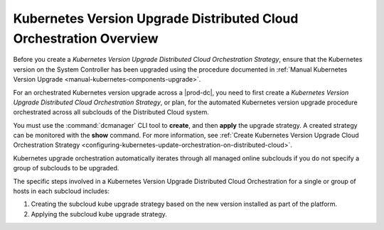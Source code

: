 
.. fez1617811988954
.. _the-kubernetes-distributed-cloud-update-orchestration-process:

===================================================================
Kubernetes Version Upgrade Distributed Cloud Orchestration Overview
===================================================================

Before you create a *Kubernetes Version Upgrade Distributed Cloud Orchestration
Strategy*, ensure that the Kubernetes version on the System Controller has been upgraded
using the procedure documented in :ref:`Manual Kubernetes Version Upgrade <manual-kubernetes-components-upgrade>`.

For an orchestrated Kubernetes version upgrade across a |prod-dc|, you need to
first create a *Kubernetes Version Upgrade Distributed Cloud Orchestration
Strategy*, or plan, for the automated Kubernetes version upgrade procedure
orchestrated across all subclouds of the Distributed Cloud system.

You must use the :command:`dcmanager` CLI tool to **create**, and then
**apply** the upgrade strategy. A created strategy can be monitored with the
**show** command. For more information, see :ref:`Create Kubernetes Version
Upgrade Cloud Orchestration Strategy <configuring-kubernetes-update-orchestration-on-distributed-cloud>`.

Kubernetes upgrade orchestration automatically iterates through all managed
online subclouds if you do not specify a group of subclouds to be upgraded.

The specific steps involved in a Kubernetes Version Upgrade Distributed Cloud
Orchestration for a single or group of hosts in each subcloud includes:

.. _fez1617811988954-ol-a1b-v5s-tlb:

#. Creating the subcloud kube upgrade strategy based on the new version installed
   as part of the platform.

#. Applying the subcloud kube upgrade strategy.
